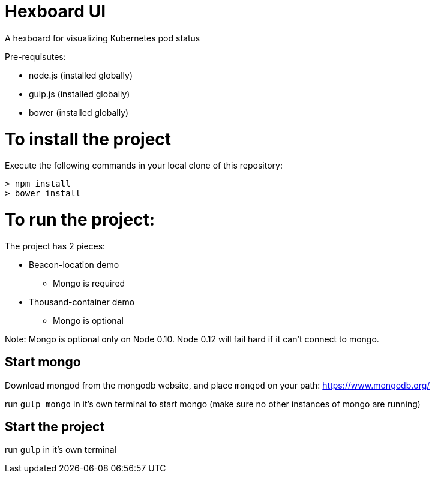 = Hexboard UI

A hexboard for visualizing Kubernetes pod status

Pre-requisutes:

* node.js (installed globally)
* gulp.js (installed globally)
* bower (installed globally)

= To install the project

Execute the following commands in your local clone of this repository:
[source, bash]
----
> npm install
> bower install
----

= To run the project:

The project has 2 pieces:

* Beacon-location demo
** Mongo is required
* Thousand-container demo
** Mongo is optional

Note: Mongo is optional only on Node 0.10.  Node 0.12 will fail hard if it can't connect to mongo.

== Start mongo
Download mongod from the mongodb website, and place `mongod` on your path:
https://www.mongodb.org/

run `gulp mongo` in it's own terminal to start mongo (make sure no other instances of mongo are running)

== Start the project

run `gulp` in it's own terminal
